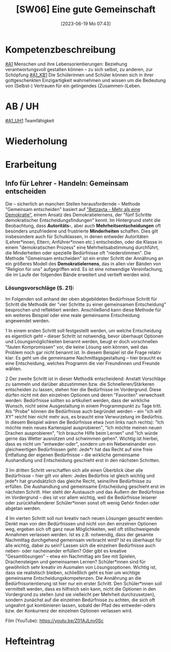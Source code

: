 #+title:      [SW06] Eine gute Gemeinschaft
#+date:       [2023-06-19 Mo 07:43]
#+filetags:   :01:sw06:
#+identifier: 20230619T074359


* Kompetenzbeschreibung
[[#A1]] Menschen und ihre Lebensorientierungen: Beziehung verantwortungsvoll gestalten können – zu sich selbst, zu anderen, zur Schöpfung
[[#A1_KB1]] Die Schülerinnen und Schüler können sich in ihrer gottgeschenkten Einzigartigkeit wahrnehmen und wissen um die Bedeutung von (Selbst-) Vertrauen für ein gelingendes (Zusammen-)Leben.


* AB / UH
[[#A1_UH1]] Teamfähigkeit 


* Wiederholung


* Erarbeitung

** Info für Lehrer - Handeln: Gemeinsam entscheiden
Die – sicherlich an manchen Stellen herausfordernde – Methode "Gemeinsam entscheiden" basiert auf [[https://www.cap-lmu.de/akademie/praxisprogramme/betzavta-miteinander/]["Betzavta - Mehr als eine Demokratie"]], einem Ansatz des Demokratielernens, der "fünf Schritte demokratischer Entscheidungsfindungen" kennt. Im Hintergrund steht die Beobachtung, dass *Autoritäts-*, aber auch *Mehrheitsentscheidungen* oft besonders unzufriedene und frustrierte *Minderheiten* schaffen. Dies gilt insbesondere auch für Schulklassen, in denen entweder Autoritäten (Lehrer*innen, Eltern, Anführer*innen etc.) entscheiden, oder die Klasse in einem "demokratischen Prozess" eine Mehrheitsabstimmung durchführt, die Minderheiten oder spezielle Bedürfnisse oft "niederstimmen". 
Die Methode "Gemeinsam entscheiden" ist ein erster Schritt der Annährung an ein größeres Modell des *Demokratielernens*, das in allen vier Bänden von "Religion für uns" aufgegriffen wird. Es ist eine notwendige Vereinfachung, die im Laufe der folgenden Bände erweitert und vertieft werden wird.


*** Lösungsvorschläge (S. 21):
Im Folgenden soll anhand der oben abgebildeten Bedürfnisse Schritt für Schritt die Methodik der "vier Schritte zu einer gemeinsamen Entscheidung" besprochen und reflektiert werden. Anschließend kann diese Methode für ein weiteres Beispiel oder eine reale gemeinsame Entscheidung angewendet werden.

1 In einem ersten Schritt soll festgestellt werden, um welche Entscheidung es eigentlich geht – dieser Schritt ist notwendig, bevor überhaupt Optionen und Lösungsmöglichkeiten benannt werden, beugt er doch vorschnellen "faulen Kompromissen" vor, die keine Lösung sein können, weil das Problem noch gar nicht benannt ist. In diesem Beispiel ist die Frage relativ klar: Es geht um die gemeinsame Nachmittagsgestaltung – hier braucht es eine Entscheidung, welches Programm die vier Freundinnen und Freunde wählen.

2 Der zweite Schritt ist in dieser Methodik entscheidend: Anstatt Vorschläge zu sammeln und darüber abzustimmen bzw. die Schnelleren/Stärkeren entscheiden zu lassen, stehen hier die Bedürfnisse im Vordergrund. Diese dürfen nicht mit den einzelnen Optionen und deren "Favoriten" verwechselt werden: Bedürfnisse sollten so artikuliert werden, dass der wirkliche Wunsch, nicht seine Ausgestaltung in einem Programmpunkt zu Tage tritt. Als "Probe" können die Bedürfnisse auch begründet werden – ein "ich will XY" reicht hier nicht mehr aus, es braucht eine Verwurzelung im Bedürfnis.
In diesem Beispiel wären die Bedürfnisse etwa (von links nach rechts): "Ich möchte mein neues Kartenspiel ausprobieren", "Ich möchte meinen neuen Drachen ausprobieren", "Ich brauche Hilfe beim Lernen" und "Ich würde gerne das Wetter ausnützen und schwimmen gehen". 
Wichtig ist hierbei, dass es nicht um "entweder-oder", sondern um ein Nebeneinander von gleichwertigen Bedürfnissen geht: Jede*r hat das Recht auf eine freie Entfaltung der eigenen Bedürfnisse – die wirkliche gemeinsame Aushandlung und Entscheidung geschieht erst in den nächsten Schritten.

3 Im dritten Schritt verschaffen sich alle einen Überblick über alle Bedürfnisse – hier gilt vor allem: Jedes Bedürfnis ist gleich wichtig und jede*r hat grundsätzlich das gleiche Recht, seine/ihre Bedürfnisse zu erfüllen. Die Aushandlung und gemeinsame Entscheidung geschieht erst im nächsten Schritt. Hier steht der Austausch und das Äußern der Bedürfnisse im Vordergrund – dies ist vor allem wichtig, weil die Bedürfnisse leiserer oder zurückhaltenderer Schüler*innen sonst oft wenig Gehör finden oder abgetan werden.

4 Im vierten Schritt soll nun kreativ nach neuen Lösungen gesucht werden: Denkt man von den Bedürfnissen und nicht von den einzelnen Optionen weg, ergeben sich oft ganz neue Möglichkeiten, weil oft stillschweigende Annahmen verlassen werden. Ist es z.B. notwendig, dass der gesamte Nachmittag durchgehend gemeinsam verbracht wird? Ist es überhaupt für alle wichtig, dabei zu sein? Lassen sich die einzelnen Bedürfnisse auch neben- oder nacheinander erfüllen? Oder gibt es kreative "Gesamtlösungen" – etwa ein Nachmittag am See mit Spielen, Drachensteigen und gemeinsamen Lernen?
Schüler*innen sind für gewöhnlich sehr kreativ im Ausmalen von Lösungsoptionen. Wichtig ist, dass sie realistisch bleiben, schließlich geht es hier um wichtige gemeinsame Entscheidungskompetenzen. Die Annährung an die Bedürfnisorientierung ist hier nur ein erster Schritt. Den Schüler*innen soll vermittelt werden, dass es hilfreich sein kann, nicht die Optionen in den Vordergrund zu stellen (und sie vielleicht per Mehrheit durchzusetzen), sondern zunächst auf die einzelnen Bedürfnisse zu achten, die sich oft ungeahnt gut kombinieren lassen, sobald der Pfad des entweder-oders bzw. der Konkurrenz der einzelnen Optionen verlassen wird.

Film (YouTube): 
[[https://youtu.be/Z01AJLnv0Sc]]

* Hefteintrag
